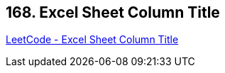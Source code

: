 == 168. Excel Sheet Column Title

https://leetcode.com/problems/excel-sheet-column-title/[LeetCode - Excel Sheet Column Title]

